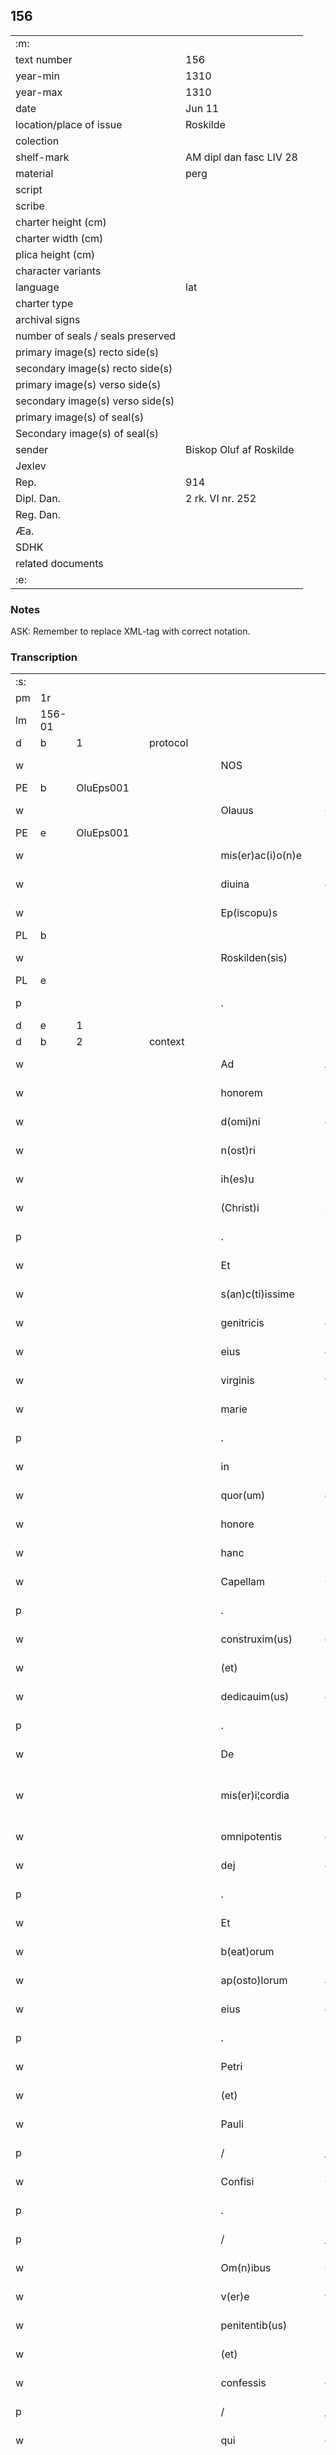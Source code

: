 ** 156

| :m:                               |                         |
| text number                       | 156                     |
| year-min                          | 1310                    |
| year-max                          | 1310                    |
| date                              | Jun 11                  |
| location/place of issue           | Roskilde                |
| colection                         |                         |
| shelf-mark                        | AM dipl dan fasc LIV 28 |
| material                          | perg                    |
| script                            |                         |
| scribe                            |                         |
| charter height (cm)               |                         |
| charter width (cm)                |                         |
| plica height (cm)                 |                         |
| character variants                |                         |
| language                          | lat                     |
| charter type                      |                         |
| archival signs                    |                         |
| number of seals / seals preserved |                         |
| primary image(s) recto side(s)    |                         |
| secondary image(s) recto side(s)  |                         |
| primary image(s) verso side(s)    |                         |
| secondary image(s) verso side(s)  |                         |
| primary image(s) of seal(s)       |                         |
| Secondary image(s) of seal(s)     |                         |
| sender                            | Biskop Oluf af Roskilde |
| Jexlev                            |                         |
| Rep.                              | 914                     |
| Dipl. Dan.                        | 2 rk. VI nr. 252        |
| Reg. Dan.                         |                         |
| Æa.                               |                         |
| SDHK                              |                         |
| related documents                 |                         |
| :e:                               |                         |

*** Notes
ASK: Remember to replace XML-tag with correct notation.

*** Transcription
| :s: |        |   |   |   |   |                   |                  |   |   |   |   |     |   |   |   |               |          |          |  |    |    |    |    |
| pm  | 1r     |   |   |   |   |                   |                  |   |   |   |   |     |   |   |   |               |          |          |  |    |    |    |    |
| lm  | 156-01 |   |   |   |   |                   |                  |   |   |   |   |     |   |   |   |               |          |          |  |    |    |    |    |
| d  | b      | 1  |   | protocol  |   |                   |                  |   |   |   |   |     |   |   |   |               |          |          |  |    |    |    |    |
| w   |        |   |   |   |   | NOS               | NOS              |   |   |   |   | lat |   |   |   |        156-01 | 1:protocol |          |  |    |    |    |    |
| PE  | b      | OluEps001  |   |   |   |                   |                  |   |   |   |   |     |   |   |   |               |          |          |  |    |    |    |    |
| w   |        |   |   |   |   | Olauus            | Olauu           |   |   |   |   | lat |   |   |   |        156-01 | 1:protocol |          |  |650|    |    |    |
| PE  | e      | OluEps001  |   |   |   |                   |                  |   |   |   |   |     |   |   |   |               |          |          |  |    |    |    |    |
| w   |        |   |   |   |   | mis(er)ac(i)o(n)e | mıac̅oe          |   |   |   |   | lat |   |   |   |        156-01 | 1:protocol |          |  |    |    |    |    |
| w   |        |   |   |   |   | diuina            | ꝺíuín           |   |   |   |   | lat |   |   |   |        156-01 | 1:protocol |          |  |    |    |    |    |
| w   |        |   |   |   |   | Ep(iscopu)s       | p              |   |   |   |   | lat |   |   |   |        156-01 | 1:protocol |          |  |    |    |    |    |
| PL  | b      |   |   |   |   |                   |                  |   |   |   |   |     |   |   |   |               |          |          |  |    |    |    |    |
| w   |        |   |   |   |   | Roskilden(sis)    | Roſkílꝺen̅        |   |   |   |   | lat |   |   |   |        156-01 | 1:protocol |          |  |    |    |718|    |
| PL  | e      |   |   |   |   |                   |                  |   |   |   |   |     |   |   |   |               |          |          |  |    |    |    |    |
| p   |        |   |   |   |   | .                 | .                |   |   |   |   | lat |   |   |   |        156-01 | 1:protocol |          |  |    |    |    |    |
| d  | e      | 1  |   |   |   |                   |                  |   |   |   |   |     |   |   |   |               |          |          |  |    |    |    |    |
| d  | b      | 2  |   | context  |   |                   |                  |   |   |   |   |     |   |   |   |               |          |          |  |    |    |    |    |
| w   |        |   |   |   |   | Ad                | Aꝺ               |   |   |   |   | lat |   |   |   |        156-01 | 2:context |          |  |    |    |    |    |
| w   |        |   |   |   |   | honorem           | honoꝛem          |   |   |   |   | lat |   |   |   |        156-01 | 2:context |          |  |    |    |    |    |
| w   |        |   |   |   |   | d(omi)ni          | ꝺn̅í              |   |   |   |   | lat |   |   |   |        156-01 | 2:context |          |  |    |    |    |    |
| w   |        |   |   |   |   | n(ost)ri          | nɼı             |   |   |   |   | lat |   |   |   |        156-01 | 2:context |          |  |    |    |    |    |
| w   |        |   |   |   |   | ih(es)u           | ıh̅u              |   |   |   |   | lat |   |   |   |        156-01 | 2:context |          |  |    |    |    |    |
| w   |        |   |   |   |   | (Christ)i         | xp̅ı              |   |   |   |   | lat |   |   |   |        156-01 | 2:context |          |  |    |    |    |    |
| p   |        |   |   |   |   | .                 | .                |   |   |   |   | lat |   |   |   |        156-01 | 2:context |          |  |    |    |    |    |
| w   |        |   |   |   |   | Et                | t               |   |   |   |   | lat |   |   |   |        156-01 | 2:context |          |  |    |    |    |    |
| w   |        |   |   |   |   | s(an)c(ti)issime  | ſc̅ıſſíme         |   |   |   |   | lat |   |   |   |        156-01 | 2:context |          |  |    |    |    |    |
| w   |        |   |   |   |   | genitricis        | genítɼıcí       |   |   |   |   | lat |   |   |   |        156-01 | 2:context |          |  |    |    |    |    |
| w   |        |   |   |   |   | eius              | eíu             |   |   |   |   | lat |   |   |   |        156-01 | 2:context |          |  |    |    |    |    |
| w   |        |   |   |   |   | virginis          | víɼgíní         |   |   |   |   | lat |   |   |   |        156-01 | 2:context |          |  |    |    |    |    |
| w   |        |   |   |   |   | marie             | aɼíe            |   |   |   |   | lat |   |   |   |        156-01 | 2:context |          |  |    |    |    |    |
| p   |        |   |   |   |   | .                 | .                |   |   |   |   | lat |   |   |   |        156-01 | 2:context |          |  |    |    |    |    |
| w   |        |   |   |   |   | in                | ın               |   |   |   |   | lat |   |   |   |        156-01 | 2:context |          |  |    |    |    |    |
| w   |        |   |   |   |   | quor(um)          | quoꝝ             |   |   |   |   | lat |   |   |   |        156-01 | 2:context |          |  |    |    |    |    |
| w   |        |   |   |   |   | honore            | honoꝛe           |   |   |   |   | lat |   |   |   |        156-01 | 2:context |          |  |    |    |    |    |
| w   |        |   |   |   |   | hanc              | hanc             |   |   |   |   | lat |   |   |   |        156-01 | 2:context |          |  |    |    |    |    |
| w   |        |   |   |   |   | Capellam          | Capellm         |   |   |   |   | lat |   |   |   |        156-01 | 2:context |          |  |    |    |    |    |
| p   |        |   |   |   |   | .                 | .                |   |   |   |   | lat |   |   |   |        156-01 | 2:context |          |  |    |    |    |    |
| w   |        |   |   |   |   | construxim(us)    | conﬅɼuxımꝰ       |   |   |   |   | lat |   |   |   |        156-01 | 2:context |          |  |    |    |    |    |
| w   |        |   |   |   |   | (et)              |                 |   |   |   |   | lat |   |   |   |        156-01 | 2:context |          |  |    |    |    |    |
| w   |        |   |   |   |   | dedicauim(us)     | ꝺeꝺícauíꝰ       |   |   |   |   | lat |   |   |   |        156-01 | 2:context |          |  |    |    |    |    |
| p   |        |   |   |   |   | .                 | .                |   |   |   |   | lat |   |   |   |        156-01 | 2:context |          |  |    |    |    |    |
| w   |        |   |   |   |   | De                | De               |   |   |   |   | lat |   |   |   |        156-01 | 2:context |          |  |    |    |    |    |
| w   |        |   |   |   |   | mis(er)i¦cordia   | mıí¦coꝛꝺía      |   |   |   |   | lat |   |   |   | 156-01—156-02 | 2:context |          |  |    |    |    |    |
| w   |        |   |   |   |   | omnipotentis      | omnıpotentí     |   |   |   |   | lat |   |   |   |        156-02 | 2:context |          |  |    |    |    |    |
| w   |        |   |   |   |   | dej               | ꝺeȷ              |   |   |   |   | lat |   |   |   |        156-02 | 2:context |          |  |    |    |    |    |
| p   |        |   |   |   |   | .                 | .                |   |   |   |   | lat |   |   |   |        156-02 | 2:context |          |  |    |    |    |    |
| w   |        |   |   |   |   | Et                | t               |   |   |   |   | lat |   |   |   |        156-02 | 2:context |          |  |    |    |    |    |
| w   |        |   |   |   |   | b(eat)orum        | b̅oꝛum            |   |   |   |   | lat |   |   |   |        156-02 | 2:context |          |  |    |    |    |    |
| w   |        |   |   |   |   | ap(osto)lorum     | apl̅oꝛum          |   |   |   |   | lat |   |   |   |        156-02 | 2:context |          |  |    |    |    |    |
| w   |        |   |   |   |   | eius              | eíu             |   |   |   |   | lat |   |   |   |        156-02 | 2:context |          |  |    |    |    |    |
| p   |        |   |   |   |   | .                 | .                |   |   |   |   | lat |   |   |   |        156-02 | 2:context |          |  |    |    |    |    |
| w   |        |   |   |   |   | Petri             | Petɼí            |   |   |   |   | lat |   |   |   |        156-02 | 2:context |          |  |    |    |    |    |
| w   |        |   |   |   |   | (et)              |                 |   |   |   |   | lat |   |   |   |        156-02 | 2:context |          |  |    |    |    |    |
| w   |        |   |   |   |   | Pauli             | Paulí            |   |   |   |   | lat |   |   |   |        156-02 | 2:context |          |  |    |    |    |    |
| p   |        |   |   |   |   | /                 | /                |   |   |   |   | lat |   |   |   |        156-02 | 2:context |          |  |    |    |    |    |
| w   |        |   |   |   |   | Confisi           | Confíſı          |   |   |   |   | lat |   |   |   |        156-02 | 2:context |          |  |    |    |    |    |
| p   |        |   |   |   |   | .                 | .                |   |   |   |   | lat |   |   |   |        156-02 | 2:context |          |  |    |    |    |    |
| p   |        |   |   |   |   | /                 | /                |   |   |   |   | lat |   |   |   |        156-02 | 2:context |          |  |    |    |    |    |
| w   |        |   |   |   |   | Om(n)ibus         | Om̅ıbu           |   |   |   |   | lat |   |   |   |        156-02 | 2:context |          |  |    |    |    |    |
| w   |        |   |   |   |   | v(er)e            | v͛e               |   |   |   |   | lat |   |   |   |        156-02 | 2:context |          |  |    |    |    |    |
| w   |        |   |   |   |   | penitentib(us)    | penítentíbꝫ      |   |   |   |   | lat |   |   |   |        156-02 | 2:context |          |  |    |    |    |    |
| w   |        |   |   |   |   | (et)              |                 |   |   |   |   | lat |   |   |   |        156-02 | 2:context |          |  |    |    |    |    |
| w   |        |   |   |   |   | confessis         | confeſſıs        |   |   |   |   | lat |   |   |   |        156-02 | 2:context |          |  |    |    |    |    |
| p   |        |   |   |   |   | /                 | /                |   |   |   |   | lat |   |   |   |        156-02 | 2:context |          |  |    |    |    |    |
| w   |        |   |   |   |   | qui               | quí              |   |   |   |   | lat |   |   |   |        156-02 | 2:context |          |  |    |    |    |    |
| p   |        |   |   |   |   | .                 | .                |   |   |   |   | lat |   |   |   |        156-02 | 2:context |          |  |    |    |    |    |
| w   |        |   |   |   |   | q(ua)cumq(ue)     | qᷓcumqꝫ           |   |   |   |   | lat |   |   |   |        156-02 | 2:context |          |  |    |    |    |    |
| w   |        |   |   |   |   | die               | ꝺíe              |   |   |   |   | lat |   |   |   |        156-02 | 2:context |          |  |    |    |    |    |
| w   |        |   |   |   |   | veneris           | veneɼí          |   |   |   |   | lat |   |   |   |        156-02 | 2:context |          |  |    |    |    |    |
| w   |        |   |   |   |   | Et                | t               |   |   |   |   | lat |   |   |   |        156-02 | 2:context |          |  |    |    |    |    |
| w   |        |   |   |   |   | sabb(at)i         | ſabb̅ı            |   |   |   |   | lat |   |   |   |        156-02 | 2:context |          |  |    |    |    |    |
| p   |        |   |   |   |   | .                 | .                |   |   |   |   | lat |   |   |   |        156-02 | 2:context |          |  |    |    |    |    |
| p   |        |   |   |   |   | /                 | /                |   |   |   |   | lat |   |   |   |        156-02 | 2:context |          |  |    |    |    |    |
| w   |        |   |   |   |   | nec               | nec              |   |   |   |   | lat |   |   |   |        156-02 | 2:context |          |  |    |    |    |    |
| w   |        |   |   |   |   | non               | non              |   |   |   |   | lat |   |   |   |        156-02 | 2:context |          |  |    |    |    |    |
| p   |        |   |   |   |   | .                 | .                |   |   |   |   | lat |   |   |   |        156-02 | 2:context |          |  |    |    |    |    |
| w   |        |   |   |   |   | (et)              |                 |   |   |   |   | lat |   |   |   |        156-02 | 2:context |          |  |    |    |    |    |
| w   |        |   |   |   |   | p(re)cipuis       | p͛cípuí          |   |   |   |   | lat |   |   |   |        156-02 | 2:context |          |  |    |    |    |    |
| w   |        |   |   |   |   | festiuitatib(us)  | feﬅíuítatıbꝫ     |   |   |   |   | lat |   |   |   |        156-02 | 2:context |          |  |    |    |    |    |
| p   |        |   |   |   |   | /                 | /                |   |   |   |   | lat |   |   |   |        156-02 | 2:context |          |  |    |    |    |    |
| w   |        |   |   |   |   | videlicet         | vıꝺelıcet        |   |   |   |   | lat |   |   |   |        156-02 | 2:context |          |  |    |    |    |    |
| p   |        |   |   |   |   | .                 | .                |   |   |   |   | lat |   |   |   |        156-02 | 2:context |          |  |    |    |    |    |
| lm  | 156-03 |   |   |   |   |                   |                  |   |   |   |   |     |   |   |   |               |          |          |  |    |    |    |    |
| w   |        |   |   |   |   | Natiuitatis       | Natíuítatí      |   |   |   |   | lat |   |   |   |        156-03 | 2:context |          |  |    |    |    |    |
| w   |        |   |   |   |   | (Christ)i         | xp̅ı              |   |   |   |   | lat |   |   |   |        156-03 | 2:context |          |  |    |    |    |    |
| p   |        |   |   |   |   | /                 | /                |   |   |   |   | lat |   |   |   |        156-03 | 2:context |          |  |    |    |    |    |
| w   |        |   |   |   |   | Circumcisionis    | Cíɼcumcíſıoní   |   |   |   |   | lat |   |   |   |        156-03 | 2:context |          |  |    |    |    |    |
| p   |        |   |   |   |   | /                 | /                |   |   |   |   | lat |   |   |   |        156-03 | 2:context |          |  |    |    |    |    |
| w   |        |   |   |   |   | Epyphanie         | pẏphaníe        |   |   |   |   | lat |   |   |   |        156-03 | 2:context |          |  |    |    |    |    |
| p   |        |   |   |   |   | /                 | /                |   |   |   |   | lat |   |   |   |        156-03 | 2:context |          |  |    |    |    |    |
| w   |        |   |   |   |   | Resurrectionis    | Reſuɼɼeíoní    |   |   |   |   | lat |   |   |   |        156-03 | 2:context |          |  |    |    |    |    |
| p   |        |   |   |   |   | /                 | /                |   |   |   |   | lat |   |   |   |        156-03 | 2:context |          |  |    |    |    |    |
| w   |        |   |   |   |   | Ascensionis       | ſcenſíoní      |   |   |   |   | lat |   |   |   |        156-03 | 2:context |          |  |    |    |    |    |
| p   |        |   |   |   |   | /                 | /                |   |   |   |   | lat |   |   |   |        156-03 | 2:context |          |  |    |    |    |    |
| w   |        |   |   |   |   | Pentecostes       | Pentecoſte      |   |   |   |   | lat |   |   |   |        156-03 | 2:context |          |  |    |    |    |    |
| p   |        |   |   |   |   | /                 | /                |   |   |   |   | lat |   |   |   |        156-03 | 2:context |          |  |    |    |    |    |
| w   |        |   |   |   |   | Om(n)ib(us)       | Om̅ıbꝫ            |   |   |   |   | lat |   |   |   |        156-03 | 2:context |          |  |    |    |    |    |
| w   |        |   |   |   |   | Festis            | Feﬅí            |   |   |   |   | lat |   |   |   |        156-03 | 2:context |          |  |    |    |    |    |
| w   |        |   |   |   |   | gl(ori)ose        | gl̅oſe            |   |   |   |   | lat |   |   |   |        156-03 | 2:context |          |  |    |    |    |    |
| w   |        |   |   |   |   | virginis          | víɼgíní         |   |   |   |   | lat |   |   |   |        156-03 | 2:context |          |  |    |    |    |    |
| w   |        |   |   |   |   | marie             | aɼíe            |   |   |   |   | lat |   |   |   |        156-03 | 2:context |          |  |    |    |    |    |
| p   |        |   |   |   |   | /                 | /                |   |   |   |   | lat |   |   |   |        156-03 | 2:context |          |  |    |    |    |    |
| w   |        |   |   |   |   | festo             | feﬅo             |   |   |   |   | lat |   |   |   |        156-03 | 2:context |          |  |    |    |    |    |
| w   |        |   |   |   |   | omniu(m)          | omníu̅            |   |   |   |   | lat |   |   |   |        156-03 | 2:context |          |  |    |    |    |    |
| w   |        |   |   |   |   | s(an)c(t)orum     | ſc̅oꝛu           |   |   |   |   | lat |   |   |   |        156-03 | 2:context |          |  |    |    |    |    |
| p   |        |   |   |   |   | /                 | /                |   |   |   |   | lat |   |   |   |        156-03 | 2:context |          |  |    |    |    |    |
| w   |        |   |   |   |   | festo             | feﬅo             |   |   |   |   | lat |   |   |   |        156-03 | 2:context |          |  |    |    |    |    |
| w   |        |   |   |   |   | dedicacionis      | ꝺeꝺıcacíonís     |   |   |   |   | lat |   |   |   |        156-03 | 2:context |          |  |    |    |    |    |
| w   |        |   |   |   |   | Annuo             | nnuo            |   |   |   |   | lat |   |   |   |        156-03 | 2:context |          |  |    |    |    |    |
| w   |        |   |   |   |   | Huius             | Huíu            |   |   |   |   | lat |   |   |   |        156-03 | 2:context |          |  |    |    |    |    |
| w   |        |   |   |   |   | Cap(e)lle         | Cpll̅e           |   |   |   |   | lat |   |   |   |        156-03 | 2:context |          |  |    |    |    |    |
| p   |        |   |   |   |   | /                 | /                |   |   |   |   | lat |   |   |   |        156-03 | 2:context |          |  |    |    |    |    |
| w   |        |   |   |   |   | scilic(et)        | ſcílícꝫ          |   |   |   |   | lat |   |   |   |        156-03 | 2:context |          |  |    |    |    |    |
| lm  | 156-04 |   |   |   |   |                   |                  |   |   |   |   |     |   |   |   |               |          |          |  |    |    |    |    |
| w   |        |   |   |   |   | q(ui)nto          | qnto            |   |   |   |   | lat |   |   |   |        156-04 | 2:context |          |  |    |    |    |    |
| w   |        |   |   |   |   | die               | ꝺíe              |   |   |   |   | lat |   |   |   |        156-04 | 2:context |          |  |    |    |    |    |
| w   |        |   |   |   |   | Pentecostes       | Pentecoﬅe       |   |   |   |   | lat |   |   |   |        156-04 | 2:context |          |  |    |    |    |    |
| p   |        |   |   |   |   | /                 | /                |   |   |   |   | lat |   |   |   |        156-04 | 2:context |          |  |    |    |    |    |
| w   |        |   |   |   |   | festis            | feﬅís            |   |   |   |   | lat |   |   |   |        156-04 | 2:context |          |  |    |    |    |    |
| w   |        |   |   |   |   | b(eat)e           | b̅e               |   |   |   |   | lat |   |   |   |        156-04 | 2:context |          |  |    |    |    |    |
| w   |        |   |   |   |   | marie             | aɼıe            |   |   |   |   | lat |   |   |   |        156-04 | 2:context |          |  |    |    |    |    |
| w   |        |   |   |   |   | magdalene         | magꝺalene        |   |   |   |   | lat |   |   |   |        156-04 | 2:context |          |  |    |    |    |    |
| p   |        |   |   |   |   | /                 | /                |   |   |   |   | lat |   |   |   |        156-04 | 2:context |          |  |    |    |    |    |
| w   |        |   |   |   |   | b(eat)i           | b̅ı               |   |   |   |   | lat |   |   |   |        156-04 | 2:context |          |  |    |    |    |    |
| w   |        |   |   |   |   | Andree            | nꝺɼee           |   |   |   |   | lat |   |   |   |        156-04 | 2:context |          |  |    |    |    |    |
| w   |        |   |   |   |   | ap(osto)li        | apl̅ı             |   |   |   |   | lat |   |   |   |        156-04 | 2:context |          |  |    |    |    |    |
| p   |        |   |   |   |   | /                 | /                |   |   |   |   | lat |   |   |   |        156-04 | 2:context |          |  |    |    |    |    |
| w   |        |   |   |   |   | (et)              |                 |   |   |   |   | lat |   |   |   |        156-04 | 2:context |          |  |    |    |    |    |
| w   |        |   |   |   |   | b(eat)i           | b̅ı               |   |   |   |   | lat |   |   |   |        156-04 | 2:context |          |  |    |    |    |    |
| w   |        |   |   |   |   | Olaui             | Olauı            |   |   |   |   | lat |   |   |   |        156-04 | 2:context |          |  |    |    |    |    |
| w   |        |   |   |   |   | Regis             | Regís            |   |   |   |   | lat |   |   |   |        156-04 | 2:context |          |  |    |    |    |    |
| w   |        |   |   |   |   | ac                | ac               |   |   |   |   | lat |   |   |   |        156-04 | 2:context |          |  |    |    |    |    |
| w   |        |   |   |   |   | m(a)rtiris        | mᷓɼtíɼís          |   |   |   |   | lat |   |   |   |        156-04 | 2:context |          |  |    |    |    |    |
| p   |        |   |   |   |   | /                 | /                |   |   |   |   | lat |   |   |   |        156-04 | 2:context |          |  |    |    |    |    |
| w   |        |   |   |   |   | quorum            | quoꝛum           |   |   |   |   | lat |   |   |   |        156-04 | 2:context |          |  |    |    |    |    |
| w   |        |   |   |   |   | Reliquie          | Relíquíe         |   |   |   |   | lat |   |   |   |        156-04 | 2:context |          |  |    |    |    |    |
| p   |        |   |   |   |   | .                 | .                |   |   |   |   | lat |   |   |   |        156-04 | 2:context |          |  |    |    |    |    |
| w   |        |   |   |   |   | hic               | hıc              |   |   |   |   | lat |   |   |   |        156-04 | 2:context |          |  |    |    |    |    |
| p   |        |   |   |   |   | .                 | .                |   |   |   |   | lat |   |   |   |        156-04 | 2:context |          |  |    |    |    |    |
| w   |        |   |   |   |   | altari            | altaɼí           |   |   |   |   | lat |   |   |   |        156-04 | 2:context |          |  |    |    |    |    |
| w   |        |   |   |   |   | sunt              | ſunt             |   |   |   |   | lat |   |   |   |        156-04 | 2:context |          |  |    |    |    |    |
| w   |        |   |   |   |   | incluse           | íncluſe          |   |   |   |   | lat |   |   |   |        156-04 | 2:context |          |  |    |    |    |    |
| p   |        |   |   |   |   | /                 | /                |   |   |   |   | lat |   |   |   |        156-04 | 2:context |          |  |    |    |    |    |
| w   |        |   |   |   |   | Ex                | x               |   |   |   |   | lat |   |   |   |        156-04 | 2:context |          |  |    |    |    |    |
| w   |        |   |   |   |   | deuoc(i)o(n)e     | ꝺeuoc̅oe          |   |   |   |   | lat |   |   |   |        156-04 | 2:context |          |  |    |    |    |    |
| p   |        |   |   |   |   | /                 | /                |   |   |   |   | lat |   |   |   |        156-04 | 2:context |          |  |    |    |    |    |
| w   |        |   |   |   |   | hunc              | hunc             |   |   |   |   | lat |   |   |   |        156-04 | 2:context |          |  |    |    |    |    |
| w   |        |   |   |   |   | locum             | locum            |   |   |   |   | lat |   |   |   |        156-04 | 2:context |          |  |    |    |    |    |
| w   |        |   |   |   |   | uisitantes        | uíſítante       |   |   |   |   | lat |   |   |   |        156-04 | 2:context |          |  |    |    |    |    |
| p   |        |   |   |   |   | .                 | .                |   |   |   |   | lat |   |   |   |        156-04 | 2:context |          |  |    |    |    |    |
| w   |        |   |   |   |   | orac(i)o(n)em     | ᴏꝛc̅oem          |   |   |   |   | lat |   |   |   |        156-04 | 2:context |          |  |    |    |    |    |
| w   |        |   |   |   |   | dominicam         | ꝺomínícm        |   |   |   |   | lat |   |   |   |        156-04 | 2:context |          |  |    |    |    |    |
| lm  | 156-05 |   |   |   |   |                   |                  |   |   |   |   |     |   |   |   |               |          |          |  |    |    |    |    |
| w   |        |   |   |   |   | cum               | ᴄum              |   |   |   |   | lat |   |   |   |        156-05 | 2:context |          |  |    |    |    |    |
| w   |        |   |   |   |   | salutac(i)o(n)e   | ſalutac̅oe        |   |   |   |   | lat |   |   |   |        156-05 | 2:context |          |  |    |    |    |    |
| w   |        |   |   |   |   | gl(ori)ose        | gl̅oſe            |   |   |   |   | lat |   |   |   |        156-05 | 2:context |          |  |    |    |    |    |
| w   |        |   |   |   |   | virginis          | víɼgíní         |   |   |   |   | lat |   |   |   |        156-05 | 2:context |          |  |    |    |    |    |
| w   |        |   |   |   |   | marie             | aɼíe            |   |   |   |   | lat |   |   |   |        156-05 | 2:context |          |  |    |    |    |    |
| p   |        |   |   |   |   | .                 | .                |   |   |   |   | lat |   |   |   |        156-05 | 2:context |          |  |    |    |    |    |
| w   |        |   |   |   |   | dixerint          | ꝺıxeɼınt         |   |   |   |   | lat |   |   |   |        156-05 | 2:context |          |  |    |    |    |    |
| p   |        |   |   |   |   | /                 | /                |   |   |   |   | lat |   |   |   |        156-05 | 2:context |          |  |    |    |    |    |
| w   |        |   |   |   |   | Quadraginta       | Quaꝺragínt      |   |   |   |   | lat |   |   |   |        156-05 | 2:context |          |  |    |    |    |    |
| w   |        |   |   |   |   | dies              | ꝺíe             |   |   |   |   | lat |   |   |   |        156-05 | 2:context |          |  |    |    |    |    |
| p   |        |   |   |   |   | .                 | .                |   |   |   |   | lat |   |   |   |        156-05 | 2:context |          |  |    |    |    |    |
| w   |        |   |   |   |   | de                | ꝺe               |   |   |   |   | lat |   |   |   |        156-05 | 2:context |          |  |    |    |    |    |
| w   |        |   |   |   |   | iniu(n)cta        | íníu̅a           |   |   |   |   | lat |   |   |   |        156-05 | 2:context |          |  |    |    |    |    |
| w   |        |   |   |   |   | eis               | eí              |   |   |   |   | lat |   |   |   |        156-05 | 2:context |          |  |    |    |    |    |
| w   |        |   |   |   |   | penitencia        | penıtencí       |   |   |   |   | lat |   |   |   |        156-05 | 2:context |          |  |    |    |    |    |
| p   |        |   |   |   |   | .                 | .                |   |   |   |   | lat |   |   |   |        156-05 | 2:context |          |  |    |    |    |    |
| w   |        |   |   |   |   | mis(er)icorditer  | mııcoꝛꝺıteɼ     |   |   |   |   | lat |   |   |   |        156-05 | 2:context |          |  |    |    |    |    |
| p   |        |   |   |   |   | .                 | .                |   |   |   |   | lat |   |   |   |        156-05 | 2:context |          |  |    |    |    |    |
| w   |        |   |   |   |   | in                | ın               |   |   |   |   | lat |   |   |   |        156-05 | 2:context |          |  |    |    |    |    |
| w   |        |   |   |   |   | domino            | ꝺomıno           |   |   |   |   | lat |   |   |   |        156-05 | 2:context |          |  |    |    |    |    |
| p   |        |   |   |   |   | .                 | .                |   |   |   |   | lat |   |   |   |        156-05 | 2:context |          |  |    |    |    |    |
| w   |        |   |   |   |   | Relaxamus         | Relaxamu        |   |   |   |   | lat |   |   |   |        156-05 | 2:context |          |  |    |    |    |    |
| p   |        |   |   |   |   | /                 | /                |   |   |   |   | lat |   |   |   |        156-05 | 2:context |          |  |    |    |    |    |
| w   |        |   |   |   |   | Singulis          | Sıngulı         |   |   |   |   | lat |   |   |   |        156-05 | 2:context |          |  |    |    |    |    |
| w   |        |   |   |   |   | autem             | autem            |   |   |   |   | lat |   |   |   |        156-05 | 2:context |          |  |    |    |    |    |
| w   |        |   |   |   |   | Aliis             | líís            |   |   |   |   | lat |   |   |   |        156-05 | 2:context |          |  |    |    |    |    |
| w   |        |   |   |   |   | dieb(us)          | ꝺıebꝫ            |   |   |   |   | lat |   |   |   |        156-05 | 2:context |          |  |    |    |    |    |
| w   |        |   |   |   |   | Annj              | nnȷ             |   |   |   |   | lat |   |   |   |        156-05 | 2:context |          |  |    |    |    |    |
| p   |        |   |   |   |   | .                 | .                |   |   |   |   | lat |   |   |   |        156-05 | 2:context |          |  |    |    |    |    |
| w   |        |   |   |   |   | similiter         | ſımılíteɼ        |   |   |   |   | lat |   |   |   |        156-05 | 2:context |          |  |    |    |    |    |
| w   |        |   |   |   |   | ip(su)m           | ıp̅m              |   |   |   |   | lat |   |   |   |        156-05 | 2:context |          |  |    |    |    |    |
| w   |        |   |   |   |   | locum             | locum            |   |   |   |   | lat |   |   |   |        156-05 | 2:context |          |  |    |    |    |    |
| w   |        |   |   |   |   | visitan¦tibus     | vıſıtan¦tıbu    |   |   |   |   | lat |   |   |   | 156-05—156-06 | 2:context |          |  |    |    |    |    |
| w   |        |   |   |   |   | [v]iginti         | [v]ıgíntı        |   |   |   |   | lat |   |   |   |        156-06 | 2:context |          |  |    |    |    |    |
| w   |        |   |   |   |   | dies              | ꝺıe             |   |   |   |   | lat |   |   |   |        156-06 | 2:context |          |  |    |    |    |    |
| p   |        |   |   |   |   | /                 | /                |   |   |   |   | lat |   |   |   |        156-06 | 2:context |          |  |    |    |    |    |
| w   |        |   |   |   |   | cuilibet          | ᴄuılıbet         |   |   |   |   | lat |   |   |   |        156-06 | 2:context |          |  |    |    |    |    |
| w   |        |   |   |   |   | eciam             | ecım            |   |   |   |   | lat |   |   |   |        156-06 | 2:context |          |  |    |    |    |    |
| w   |        |   |   |   |   | sacerdoti         | ſaceɼꝺotı        |   |   |   |   | lat |   |   |   |        156-06 | 2:context |          |  |    |    |    |    |
| p   |        |   |   |   |   | .                 | .                |   |   |   |   | lat |   |   |   |        156-06 | 2:context |          |  |    |    |    |    |
| w   |        |   |   |   |   | in                | ın               |   |   |   |   | lat |   |   |   |        156-06 | 2:context |          |  |    |    |    |    |
| w   |        |   |   |   |   | dicta             | ꝺıa             |   |   |   |   | lat |   |   |   |        156-06 | 2:context |          |  |    |    |    |    |
| w   |        |   |   |   |   | cap(e)lla         | ᴄapll̅a           |   |   |   |   | lat |   |   |   |        156-06 | 2:context |          |  |    |    |    |    |
| p   |        |   |   |   |   | .                 | .                |   |   |   |   | lat |   |   |   |        156-06 | 2:context |          |  |    |    |    |    |
| w   |        |   |   |   |   | cum               | cum              |   |   |   |   | lat |   |   |   |        156-06 | 2:context |          |  |    |    |    |    |
| w   |        |   |   |   |   | deuoc(i)o(n)e     | ꝺeuoc̅oe          |   |   |   |   | lat |   |   |   |        156-06 | 2:context |          |  |    |    |    |    |
| w   |        |   |   |   |   | celeb(ra)nti      | celebᷓntı         |   |   |   |   | lat |   |   |   |        156-06 | 2:context |          |  |    |    |    |    |
| p   |        |   |   |   |   | .                 | .                |   |   |   |   | lat |   |   |   |        156-06 | 2:context |          |  |    |    |    |    |
| w   |        |   |   |   |   | Quadraginta       | uaꝺragınt      |   |   |   |   | lat |   |   |   |        156-06 | 2:context |          |  |    |    |    |    |
| w   |        |   |   |   |   | dies              | ꝺıe             |   |   |   |   | lat |   |   |   |        156-06 | 2:context |          |  |    |    |    |    |
| p   |        |   |   |   |   | .                 | .                |   |   |   |   | lat |   |   |   |        156-06 | 2:context |          |  |    |    |    |    |
| w   |        |   |   |   |   | concedimus        | conceꝺímu       |   |   |   |   | lat |   |   |   |        156-06 | 2:context |          |  |    |    |    |    |
| w   |        |   |   |   |   | indulgenciarum    | ınꝺulgencıꝛu   |   |   |   |   | lat |   |   |   |        156-06 | 2:context |          |  |    |    |    |    |
| p   |        |   |   |   |   | .                 | .                |   |   |   |   | lat |   |   |   |        156-06 | 2:context |          |  |    |    |    |    |
| d  | e      | 2  |   |   |   |                   |                  |   |   |   |   |     |   |   |   |               |          |          |  |    |    |    |    |
| d  | b      | 3  |   | eschatocol  |   |                   |                  |   |   |   |   |     |   |   |   |               |          |          |  |    |    |    |    |
| w   |        |   |   |   |   | Jn                | Jn               |   |   |   |   | lat |   |   |   |        156-06 | 3:eschatocol |          |  |    |    |    |    |
| w   |        |   |   |   |   | Cuj(us)           | Cuȷꝰ             |   |   |   |   | lat |   |   |   |        156-06 | 3:eschatocol |          |  |    |    |    |    |
| w   |        |   |   |   |   | Rei               | Reí              |   |   |   |   | lat |   |   |   |        156-06 | 3:eschatocol |          |  |    |    |    |    |
| w   |        |   |   |   |   | Testimonium       | Teﬅímoníu       |   |   |   |   | lat |   |   |   |        156-06 | 3:eschatocol |          |  |    |    |    |    |
| p   |        |   |   |   |   | .                 | .                |   |   |   |   | lat |   |   |   |        156-06 | 3:eschatocol |          |  |    |    |    |    |
| w   |        |   |   |   |   | Sigillum          | Sıgıllu         |   |   |   |   | lat |   |   |   |        156-06 | 3:eschatocol |          |  |    |    |    |    |
| w   |        |   |   |   |   | n(ost)r(u)m       | nɼ̅m              |   |   |   |   | lat |   |   |   |        156-06 | 3:eschatocol |          |  |    |    |    |    |
| w   |        |   |   |   |   | P(re)sentibus     | P͛ſentıbu        |   |   |   |   | lat |   |   |   |        156-06 | 3:eschatocol |          |  |    |    |    |    |
| lm  | 156-07 |   |   |   |   |                   |                  |   |   |   |   |     |   |   |   |               |          |          |  |    |    |    |    |
| w   |        |   |   |   |   | Est               | ﬅ               |   |   |   |   | lat |   |   |   |        156-07 | 3:eschatocol |          |  |    |    |    |    |
| w   |        |   |   |   |   | appensum          | aenſu          |   |   |   |   | lat |   |   |   |        156-07 | 3:eschatocol |          |  |    |    |    |    |
| p   |        |   |   |   |   | .                 | .                |   |   |   |   | lat |   |   |   |        156-07 | 3:eschatocol |          |  |    |    |    |    |
| w   |        |   |   |   |   | Datum             | Datu            |   |   |   |   | lat |   |   |   |        156-07 | 3:eschatocol |          |  |    |    |    |    |
| PL  | b      |   |   |   |   |                   |                  |   |   |   |   |     |   |   |   |               |          |          |  |    |    |    |    |
| w   |        |   |   |   |   | Roskildis         | Roſkílꝺıs        |   |   |   |   | lat |   |   |   |        156-07 | 3:eschatocol |          |  |    |    |719|    |
| PL  | e      |   |   |   |   |                   |                  |   |   |   |   |     |   |   |   |               |          |          |  |    |    |    |    |
| p   |        |   |   |   |   | .                 | .                |   |   |   |   | lat |   |   |   |        156-07 | 3:eschatocol |          |  |    |    |    |    |
| w   |        |   |   |   |   | Anno              | nno             |   |   |   |   | lat |   |   |   |        156-07 | 3:eschatocol |          |  |    |    |    |    |
| w   |        |   |   |   |   | dominj            | ꝺomın           |   |   |   |   | lat |   |   |   |        156-07 | 3:eschatocol |          |  |    |    |    |    |
| p   |        |   |   |   |   | .                 | .                |   |   |   |   | lat |   |   |   |        156-07 | 3:eschatocol |          |  |    |    |    |    |
| w   |        |   |   |   |   | millesimo         | ılleſımo        |   |   |   |   | lat |   |   |   |        156-07 | 3:eschatocol |          |  |    |    |    |    |
| p   |        |   |   |   |   | .                 | .                |   |   |   |   | lat |   |   |   |        156-07 | 3:eschatocol |          |  |    |    |    |    |
| w   |        |   |   |   |   | Trecentesimo      | Tɼecenteſímo     |   |   |   |   | lat |   |   |   |        156-07 | 3:eschatocol |          |  |    |    |    |    |
| p   |        |   |   |   |   | .                 | .                |   |   |   |   | lat |   |   |   |        156-07 | 3:eschatocol |          |  |    |    |    |    |
| w   |        |   |   |   |   | Decimo            | Decímo           |   |   |   |   | lat |   |   |   |        156-07 | 3:eschatocol |          |  |    |    |    |    |
| p   |        |   |   |   |   | .                 | .                |   |   |   |   | lat |   |   |   |        156-07 | 3:eschatocol |          |  |    |    |    |    |
| w   |        |   |   |   |   | Quinto            | Quínto           |   |   |   |   | lat |   |   |   |        156-07 | 3:eschatocol |          |  |    |    |    |    |
| w   |        |   |   |   |   | die               | ꝺíe              |   |   |   |   | lat |   |   |   |        156-07 | 3:eschatocol |          |  |    |    |    |    |
| w   |        |   |   |   |   | Pentecostes/⁘/⁘/⁘ | Pentecoﬅe/⁘/⁘/⁘ |   |   |   |   | lat |   |   |   |        156-07 | 3:eschatocol |          |  |    |    |    |    |
| p   |        |   |   |   |   | /                 | /                |   |   |   |   | lat |   |   |   |        156-07 | 3:eschatocol |          |  |    |    |    |    |
| d  | e      | 3  |   |   |   |                   |                  |   |   |   |   |     |   |   |   |               |          |          |  |    |    |    |    |
| :e: |        |   |   |   |   |                   |                  |   |   |   |   |     |   |   |   |               |          |          |  |    |    |    |    |